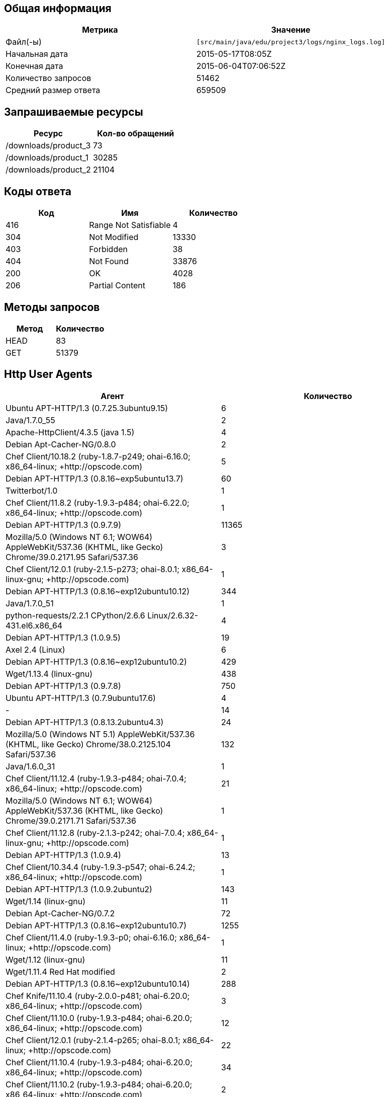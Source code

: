 == Общая информация
[width="100%", cols="2", options="header"]
|==========
|Метрика
|Значение
|Файл(-ы)
|``[src/main/java/edu/project3/logs/nginx_logs.log]``
|Начальная дата
|2015-05-17T08:05Z
|Конечная дата
|2015-06-04T07:06:52Z
|Количество запросов
|51462
|Средний размер ответа
|659509
|==========

== Запрашиваемые ресурсы
[width="100%", cols="2", options="header"]
|==========
|Ресурс
|Кол-во обращений
|/downloads/product_3
|73
|/downloads/product_1
|30285
|/downloads/product_2
|21104
|==========

== Коды ответа
[width="100%", cols="3", options="header"]
|==========
|Код
|Имя
|Количество
|416
|Range Not Satisfiable
|4
|304
|Not Modified
|13330
|403
|Forbidden
|38
|404
|Not Found
|33876
|200
|OK
|4028
|206
|Partial Content
|186
|==========

== Методы запросов
[width="100%", cols="2", options="header"]
|==========
|Метод
|Количество
|HEAD
|83
|GET
|51379
|==========

== Http User Agents
[width="100%", cols="2", options="header"]
|==========
|Агент
|Количество
|Ubuntu APT-HTTP/1.3 (0.7.25.3ubuntu9.15)
|6
|Java/1.7.0_55
|2
|Apache-HttpClient/4.3.5 (java 1.5)
|4
|Debian Apt-Cacher-NG/0.8.0
|2
|Chef Client/10.18.2 (ruby-1.8.7-p249; ohai-6.16.0; x86_64-linux; +http://opscode.com)
|5
|Debian APT-HTTP/1.3 (0.8.16~exp5ubuntu13.7)
|60
|Twitterbot/1.0
|1
|Chef Client/11.8.2 (ruby-1.9.3-p484; ohai-6.22.0; x86_64-linux; +http://opscode.com)
|1
|Debian APT-HTTP/1.3 (0.9.7.9)
|11365
|Mozilla/5.0 (Windows NT 6.1; WOW64) AppleWebKit/537.36 (KHTML, like Gecko) Chrome/39.0.2171.95 Safari/537.36
|3
|Chef Client/12.0.1 (ruby-2.1.5-p273; ohai-8.0.1; x86_64-linux-gnu; +http://opscode.com)
|1
|Debian APT-HTTP/1.3 (0.8.16~exp12ubuntu10.12)
|344
|Java/1.7.0_51
|1
|python-requests/2.2.1 CPython/2.6.6 Linux/2.6.32-431.el6.x86_64
|4
|Debian APT-HTTP/1.3 (1.0.9.5)
|19
|Axel 2.4 (Linux)
|6
|Debian APT-HTTP/1.3 (0.8.16~exp12ubuntu10.2)
|429
|Wget/1.13.4 (linux-gnu)
|438
|Debian APT-HTTP/1.3 (0.9.7.8)
|750
|Ubuntu APT-HTTP/1.3 (0.7.9ubuntu17.6)
|4
|-
|14
|Debian APT-HTTP/1.3 (0.8.13.2ubuntu4.3)
|24
|Mozilla/5.0 (Windows NT 5.1) AppleWebKit/537.36 (KHTML, like Gecko) Chrome/38.0.2125.104 Safari/537.36
|132
|Java/1.6.0_31
|1
|Chef Client/11.12.4 (ruby-1.9.3-p484; ohai-7.0.4; x86_64-linux; +http://opscode.com)
|21
|Mozilla/5.0 (Windows NT 6.1; WOW64) AppleWebKit/537.36 (KHTML, like Gecko) Chrome/39.0.2171.71 Safari/537.36
|1
|Chef Client/11.12.8 (ruby-2.1.3-p242; ohai-7.0.4; x86_64-linux-gnu; +http://opscode.com)
|1
|Debian APT-HTTP/1.3 (1.0.9.4)
|13
|Chef Client/10.34.4 (ruby-1.9.3-p547; ohai-6.24.2; x86_64-linux; +http://opscode.com)
|1
|Debian APT-HTTP/1.3 (1.0.9.2ubuntu2)
|143
|Wget/1.14 (linux-gnu)
|11
|Debian Apt-Cacher-NG/0.7.2
|72
|Debian APT-HTTP/1.3 (0.8.16~exp12ubuntu10.7)
|1255
|Chef Client/11.4.0 (ruby-1.9.3-p0; ohai-6.16.0; x86_64-linux; +http://opscode.com)
|1
|Wget/1.12 (linux-gnu)
|11
|Wget/1.11.4 Red Hat modified
|2
|Debian APT-HTTP/1.3 (0.8.16~exp12ubuntu10.14)
|288
|Chef Knife/11.10.4 (ruby-2.0.0-p481; ohai-6.20.0; x86_64-linux; +http://opscode.com)
|3
|Chef Client/11.10.0 (ruby-1.9.3-p484; ohai-6.20.0; x86_64-linux; +http://opscode.com)
|12
|Chef Client/12.0.1 (ruby-2.1.4-p265; ohai-8.0.1; x86_64-linux; +http://opscode.com)
|22
|Chef Client/11.10.4 (ruby-1.9.3-p484; ohai-6.20.0; x86_64-linux; +http://opscode.com)
|34
|Chef Client/11.10.2 (ruby-1.9.3-p484; ohai-6.20.0; x86_64-linux; +http://opscode.com)
|2
|Wget/1.15 (linux-gnu)
|74
|Chef Client/11.16.4 (ruby-1.9.3-p547; ohai-7.4.0; i686-linux; +http://opscode.com)
|1
|Chef Client/11.16.4 (ruby-1.9.3-p547; ohai-7.4.0; x86_64-linux; +http://opscode.com)
|127
|Chef Client/11.16.0 (ruby-1.9.3-p547; ohai-7.4.0; x86_64-linux; +http://opscode.com)
|27
|Mozilla/5.0 (X11; Linux x86_64; rv:25.0) Gecko/20100101 Firefox/25.0
|1
|Chef Knife/11.8.2 (ruby-1.9.3-p484; ohai-6.14.0; x86_64-linux; +http://opscode.com)
|1
|Mozilla/5.0 (Windows NT 6.1) AppleWebKit/537.36 (KHTML, like Gecko) Chrome/38.0.2125.111 Safari/537.36
|1
|curl/7.19.7 (x86_64-redhat-linux-gnu) libcurl/7.19.7 NSS/3.14.0.0 zlib/1.2.3 libidn/1.18 libssh2/1.4.2
|15
|Debian APT-HTTP/1.3 (0.8.16~exp12ubuntu10.16)
|5740
|dnf/0.5.4
|4
|ansible-httpget
|1
|Debian APT-HTTP/1.3 (0.7.20.2)
|20
|Chef Client/11.4.4 (ruby-1.9.3-p286; ohai-6.16.0; x86_64-linux; +http://opscode.com)
|18
|Debian APT-HTTP/1.3 (1.0.1ubuntu2)
|11830
|Debian APT-HTTP/1.3 (0.8.16~exp12ubuntu10.15)
|49
|Chef Client/11.12.8 (ruby-1.9.3-p484; ohai-7.0.4; x86_64-linux; +http://opscode.com)
|151
|Chef Client/11.6.2 (ruby-1.9.3-p448; ohai-6.18.0; x86_64-linux; +http://opscode.com)
|279
|urlgrabber/3.10 yum/3.4.3
|104
|Debian APT-HTTP/1.3 (0.8.16~exp12ubuntu10)
|75
|None
|11
|Mozilla/4.0 (compatible;)
|3
|urlgrabber/3.1.0 yum/3.2.19
|5
|Chef Client/11.16.2 (ruby-1.9.3-p547; ohai-7.4.0; x86_64-linux; +http://opscode.com)
|34
|Debian APT-HTTP/1.3 (0.8.16~exp12ubuntu10.5)
|175
|python-requests/2.0.0 CPython/2.6.6 Linux/2.6.32-358.18.1.el6.x86_64
|30
|Java/1.8.0_20
|3
|Chef Client/11.8.0 (ruby-1.9.3-p448; ohai-6.20.0; x86_64-linux; +http://opscode.com)
|2
|Chef Client/10.18.2 (ruby-1.8.7-p352; ohai-6.16.0; x86_64-linux; +http://opscode.com)
|2
|Debian APT-HTTP/1.3 (0.8.16~exp12ubuntu10.17)
|1827
|Debian APT-HTTP/1.3 (0.8.13.2ubuntu4.6)
|36
|Debian APT-HTTP/1.3 (0.9.12.1)
|90
|Chef Client/11.6.0 (ruby-1.9.3-p429; ohai-6.18.0; x86_64-linux; +http://opscode.com)
|2
|Debian APT-HTTP/1.3 (1.0.6)
|18
|Mozilla/5.0 (compatible; MSIE 6.0; Windows NT 5.0)
|4
|Java/1.8.0_25
|2
|Debian APT-HTTP/1.3 (0.9.9.1~ubuntu1)
|290
|Chef Client/11.8.2 (ruby-1.9.3-p484; ohai-6.20.0; x86_64-linux; +http://opscode.com)
|30
|urlgrabber/3.1.0 yum/3.2.22
|107
|Chef Client/10.32.2 (ruby-1.9.3-p484; ohai-6.22.0; x86_64-linux; +http://opscode.com)
|1
|urlgrabber/3.9.1 yum/3.4.3
|708
|Mozilla/5.0 (Windows NT 6.1; WOW64; rv:34.0) Gecko/20100101 Firefox/34.0
|1
|Python-urllib/2.7
|1
|curl/7.19.7 (x86_64-redhat-linux-gnu) libcurl/7.19.7 NSS/3.16.1 Basic ECC zlib/1.2.3 libidn/1.18 libssh2/1.4.2
|3
|Chef Knife/11.10.4 (ruby-1.9.3-p484; ohai-6.20.0; x86_64-linux; +http://opscode.com)
|2
|curl/7.22.0 (x86_64-pc-linux-gnu) libcurl/7.22.0 OpenSSL/1.0.1 zlib/1.2.3.4 libidn/1.23 librtmp/2.3
|34
|libwww-perl/6.05
|6
|Java/1.7.0_09
|3
|Ubuntu APT-HTTP/1.3 (0.7.25.3ubuntu9.17.1)
|10
|Go 1.1 package http
|6
|Chef Client/10.26.0 (ruby-1.9.3-p286; ohai-6.16.0; x86_64-linux; +http://opscode.com)
|1
|Chef Client/11.12.2 (ruby-1.9.3-p484; ohai-7.0.2; x86_64-linux; +http://opscode.com)
|89
|Debian APT-HTTP/1.3 (0.8.16~exp12ubuntu10.21)
|6719
|Mozilla/5.0 Gecko/20100115 Firefox/3.6
|10
|curl/7.19.7 (x86_64-redhat-linux-gnu) libcurl/7.19.7 NSS/3.15.3 zlib/1.2.3 libidn/1.18 libssh2/1.4.2
|11
|apt-cacher/1.7.6 libcurl/7.26.0 GnuTLS/2.12.20 zlib/1.2.7 libidn/1.25 libssh2/1.4.2 librtmp/2.3
|24
|Debian APT-HTTP/1.3 (0.8.16~exp12ubuntu10.20.1)
|592
|Ubuntu APT-HTTP/1.3 (0.7.25.3ubuntu9.13)
|6
|Debian APT-HTTP/1.3 (1.0.9.3)
|40
|Debian APT-HTTP/1.3 (0.8.16~exp12ubuntu10.3)
|37
|Debian Apt-Cacher-NG/0.7.27
|75
|apt-cacher/1.6.12 libcurl/7.21.0 GnuTLS/2.8.6 zlib/1.2.3.4 libidn/1.15
|3
|Debian Apt-Cacher-NG/0.7.26
|1
|Debian APT-HTTP/1.3 (0.8.16~exp12ubuntu10.19)
|84
|Debian APT-CURL/1.0 (0.9.9.1~ubuntu1)
|28
|Chef Client/11.8.2 (ruby-1.9.3-p484; ohai-6.14.0; x86_64-linux; +http://opscode.com)
|3
|Debian APT-HTTP/1.3 (0.8.16~exp12ubuntu10.10)
|306
|Debian APT-HTTP/1.3 (0.8.16~exp12ubuntu10.22)
|3855
|ZYpp 10.4.5 (curl 7.22.0) openSUSE-12.1-x86_64
|8
|urlgrabber/3.9.1 yum/3.2.27
|1
|Mozilla/5.0 (X11; Ubuntu; Linux x86_64; rv:34.0) Gecko/20100101 Firefox/34.0
|1
|urlgrabber/3.9.1 yum/3.2.29
|792
|Debian APT-HTTP/1.3 (0.8.10.3)
|618
|Mozilla/5.0 (X11; Linux i686) AppleWebKit/537.36 (KHTML, like Gecko) Chrome/39.0.2171.95 Safari/537.36
|1
|Java/1.7.0_71
|2
|curl/7.29.0
|2
|Chef Client/11.14.2 (ruby-1.9.3-p484; ohai-7.2.0; x86_64-linux; +http://opscode.com)
|9
|Debian Apt-Cacher-NG/0.5.1
|43
|Ruby
|1
|Ubuntu APT-HTTP/1.3 (0.7.25.3ubuntu9.14)
|20
|Debian APT-HTTP/1.3 (1.0.9.2)
|10
|urlgrabber/3.10.1 yum/3.4.3
|14
|Debian Apt-Cacher-NG/0.7.11
|303
|Chef Client/12.0.0 (ruby-2.1.4-p265; ohai-8.0.1; x86_64-linux; +http://opscode.com)
|4
|Chef Client/11.10.4 (ruby-1.9.3-p484; ohai-6.16.0; x86_64-linux; +http://opscode.com)
|1
|Debian APT-HTTP/1.3 (0.9.7.5ubuntu5.1)
|27
|Debian APT-HTTP/1.3 (0.8.16~exp12ubuntu10.11)
|64
|Homebrew 0.9.5 (Ruby 2.0.0-481; Mac OS X 10.10.1)
|1
|Chef Client/11.14.6 (ruby-1.9.3-p484; ohai-7.2.4; x86_64-linux; +http://opscode.com)
|8
|Mozilla/5.0 (X11; Linux x86_64; rv:34.0) Gecko/20100101 Firefox/34.0
|5
|libwww-perl/5.836
|2
|Debian APT-HTTP/1.3 (0.9.7.7ubuntu4)
|85
|Chef Client/12.0.3 (ruby-2.1.4-p265; ohai-8.0.1; x86_64-linux; +http://opscode.com)
|72
|Chef Client/11.14.2 (ruby-1.9.3-p194; ohai-7.2.0; x86_64-linux; +http://opscode.com)
|1
|Java/1.7.0_65
|10
|==========

